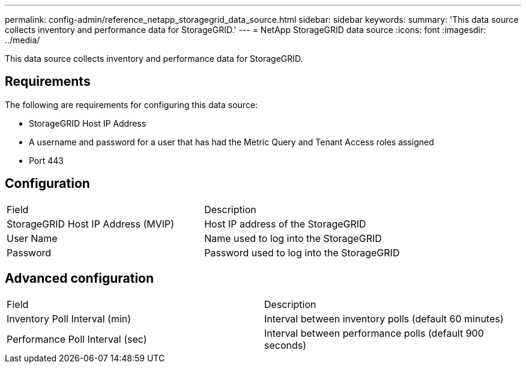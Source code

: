 ---
permalink: config-admin/reference_netapp_storagegrid_data_source.html
sidebar: sidebar
keywords: 
summary: 'This data source collects inventory and performance data for StorageGRID.'
---
= NetApp StorageGRID data source
:icons: font
:imagesdir: ../media/

[.lead]
This data source collects inventory and performance data for StorageGRID.

== Requirements

The following are requirements for configuring this data source:

* StorageGRID Host IP Address
* A username and password for a user that has had the Metric Query and Tenant Access roles assigned
* Port 443

== Configuration

|===
| Field| Description
a|
StorageGRID Host IP Address (MVIP)
a|
Host IP address of the StorageGRID
a|
User Name
a|
Name used to log into the StorageGRID
a|
Password
a|
Password used to log into the StorageGRID
|===

== Advanced configuration

|===
| Field| Description
a|
Inventory Poll Interval (min)
a|
Interval between inventory polls (default 60 minutes)
a|
Performance Poll Interval (sec)
a|
Interval between performance polls (default 900 seconds)
|===
